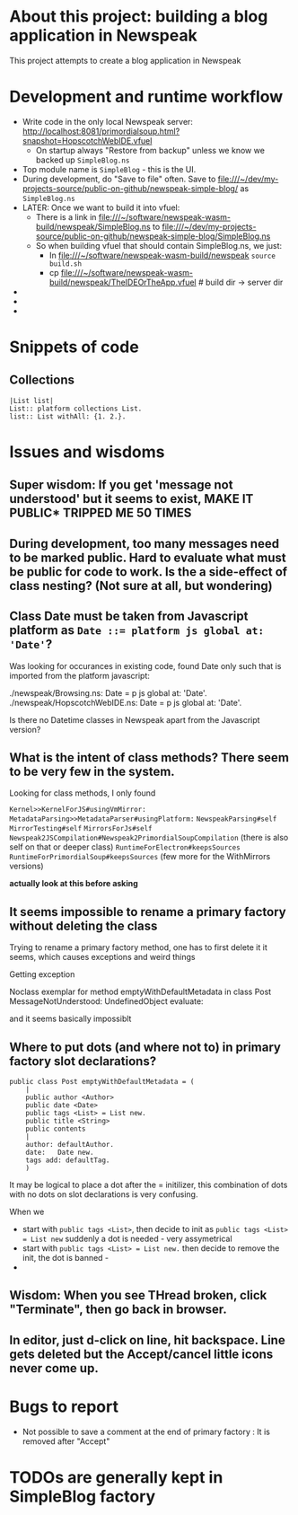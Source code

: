 * About this project: building a blog application in Newspeak

This project attempts to create a blog application in Newspeak


* Development and runtime workflow

- Write code in the only local Newspeak server: http://localhost:8081/primordialsoup.html?snapshot=HopscotchWebIDE.vfuel
  - On startup always "Restore from backup" unless we know we backed up ~SimpleBlog.ns~
- Top module name is ~SimpleBlog~ - this is the UI.
- During development, do "Save to file" often. Save to file:///~/dev/my-projects-source/public-on-github/newspeak-simple-blog/ as ~SimpleBlog.ns~
- LATER: Once we want to build it into vfuel:
  - There is a link in  file:///~/software/newspeak-wasm-build/newspeak/SimpleBlog.ns to  file:///~/dev/my-projects-source/public-on-github/newspeak-simple-blog/SimpleBlog.ns
  - So when building vfuel that should contain SimpleBlog.ns, we just:
    - In file:///~/software/newspeak-wasm-build/newspeak  ~source build.sh~
    - cp  file:///~/software/newspeak-wasm-build/newspeak/TheIDEOrTheApp.vfuel   # build dir -> server dir
- 
- 
-

* Snippets of code

** Collections

#+begin_src 
|List list|
List:: platform collections List.
list:: List withAll: {1. 2.}.
#+end_src

* Issues and wisdoms

** *Super wisdom*: If you get 'message not understood' but it seems to exist, MAKE IT PUBLIC* TRIPPED ME 50 TIMES 

** During development, too many messages need to be marked public. Hard to evaluate what must be public for code to work. Is the a side-effect of class nesting? (Not sure at all, but wondering)

** Class Date must be taken from Javascript platform as ~Date ::= platform js global at: 'Date'~?

Was looking for occurances in existing code, found Date only such that is imported from the platform javascript:

./newspeak/Browsing.ns:    Date = p js global at: 'Date'.
./newspeak/HopscotchWebIDE.ns:  Date = p js global at: 'Date'.

Is there no Datetime classes in Newspeak apart from the Javascript version?


** What is the intent of class methods?  There seem to be very few in the system.

Looking for class methods, I only found

~Kernel>>KernelForJS#usingVmMirror:~ 
~MetadataParsing>>MetadataParser#usingPlatform:~
~NewspeakParsing#self~
~MirrorTesting#self~
~MirrorsForJs#self~
~Newspeak2JSCompilation#Newspeak2PrimordialSoupCompilation~ (there is also self on that or deeper class)
~RuntimeForElectron#keepsSources~
~RuntimeForPrimordialSoup#keepsSources~
(few more for the WithMirrors versions)


*actually look at this before asking*


** It seems impossible to rename a primary factory without deleting the class

Trying to rename a primary factory method, one has to first delete it it seems, which causes exceptions and weird things

Getting exception

Noclass exemplar for method emptyWithDefaultMetadata in class Post MessageNotUnderstood: UndefinedObject evaluate:

and it seems basically impossiblt 


** Where to put dots (and where not to) in primary factory slot declarations?

#+begin_src 
public class Post emptyWithDefaultMetadata = (
    |      
    public author <Author>
    public date <Date>
    public tags <List> = List new.
    public title <String>
    public contents
    |
    author: defaultAuthor.
    date:   Date new.
    tags add: defaultTag.
    )
#+end_src

It may be logical to place a dot  after the = initilizer, this combination of dots with no dots on slot declarations is very confusing. 

When we
- start with ~public tags <List>~, then decide to init as  ~public tags <List> = List new~ suddenly a dot is needed - very assymetrical
- start with  ~public tags <List> = List new.~ then decide to remove the init, the dot is banned -
- 


** Wisdom: When you see THread broken, click "Terminate", then go back in browser.


** In editor, just d-click on line, hit backspace. Line gets deleted but the Accept/cancel little icons never come up.



* Bugs to report

- Not possible to save a comment at the end of primary factory : It is removed after "Accept"
* TODOs are generally kept in SimpleBlog factory

